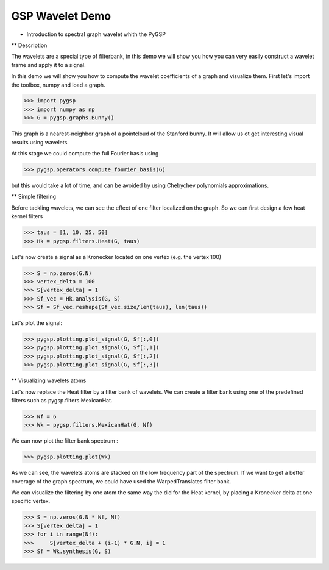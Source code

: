 ================
GSP Wavelet Demo
================

* Introduction to spectral graph wavelet whith the PyGSP

** Description

The wavelets are a special type of filterbank, in this demo we will show you how you can very easily construct a wavelet frame and apply it to a signal.

In this demo we will show you how to compute the wavelet coefficients of a graph and visualize them.
First let's import the toolbox, numpy and load a graph.

>>> import pygsp
>>> import numpy as np
>>> G = pygsp.graphs.Bunny()

This graph is a nearest-neighbor graph of a pointcloud of the Stanford bunny. It will allow us ot get interesting visual results using wavelets.

At this stage we could compute the full Fourier basis using 

>>> pygsp.operators.compute_fourier_basis(G)

but this would take a lot of time, and can be avoided by using Chebychev polynomials approximations.

** Simple filtering

Before tackling wavelets, we can see the effect of one filter localized on the graph. So we can first design a few heat kernel filters

>>> taus = [1, 10, 25, 50]
>>> Hk = pygsp.filters.Heat(G, taus)

Let's now create a signal as a Kronecker located on one vertex (e.g. the vertex 100)

>>> S = np.zeros(G.N)
>>> vertex_delta = 100
>>> S[vertex_delta] = 1
>>> Sf_vec = Hk.analysis(G, S)
>>> Sf = Sf_vec.reshape(Sf_vec.size/len(taus), len(taus))

Let's plot the signal:

>>> pygsp.plotting.plot_signal(G, Sf[:,0])
>>> pygsp.plotting.plot_signal(G, Sf[:,1])
>>> pygsp.plotting.plot_signal(G, Sf[:,2])
>>> pygsp.plotting.plot_signal(G, Sf[:,3])

** Visualizing wavelets atoms

Let's now replace the Heat filter by a filter bank of wavelets. We can create a filter bank using one of the predefined filters such as pygsp.filters.MexicanHat.

>>> Nf = 6
>>> Wk = pygsp.filters.MexicanHat(G, Nf)

We can now plot the filter bank spectrum :

>>> pygsp.plotting.plot(Wk)

As we can see, the wavelets atoms are stacked on the low frequency part of the spectrum.
If we want to get a better coverage of the graph spectrum, we could have used the WarpedTranslates filter bank.

We can visualize the filtering by one atom the same way the did for the Heat kernel, by placing a Kronecker delta at one specific vertex.

>>> S = np.zeros(G.N * Nf, Nf)
>>> S[vertex_delta] = 1
>>> for i in range(Nf):
>>>     S[vertex_delta + (i-1) * G.N, i] = 1
>>> Sf = Wk.synthesis(G, S)
